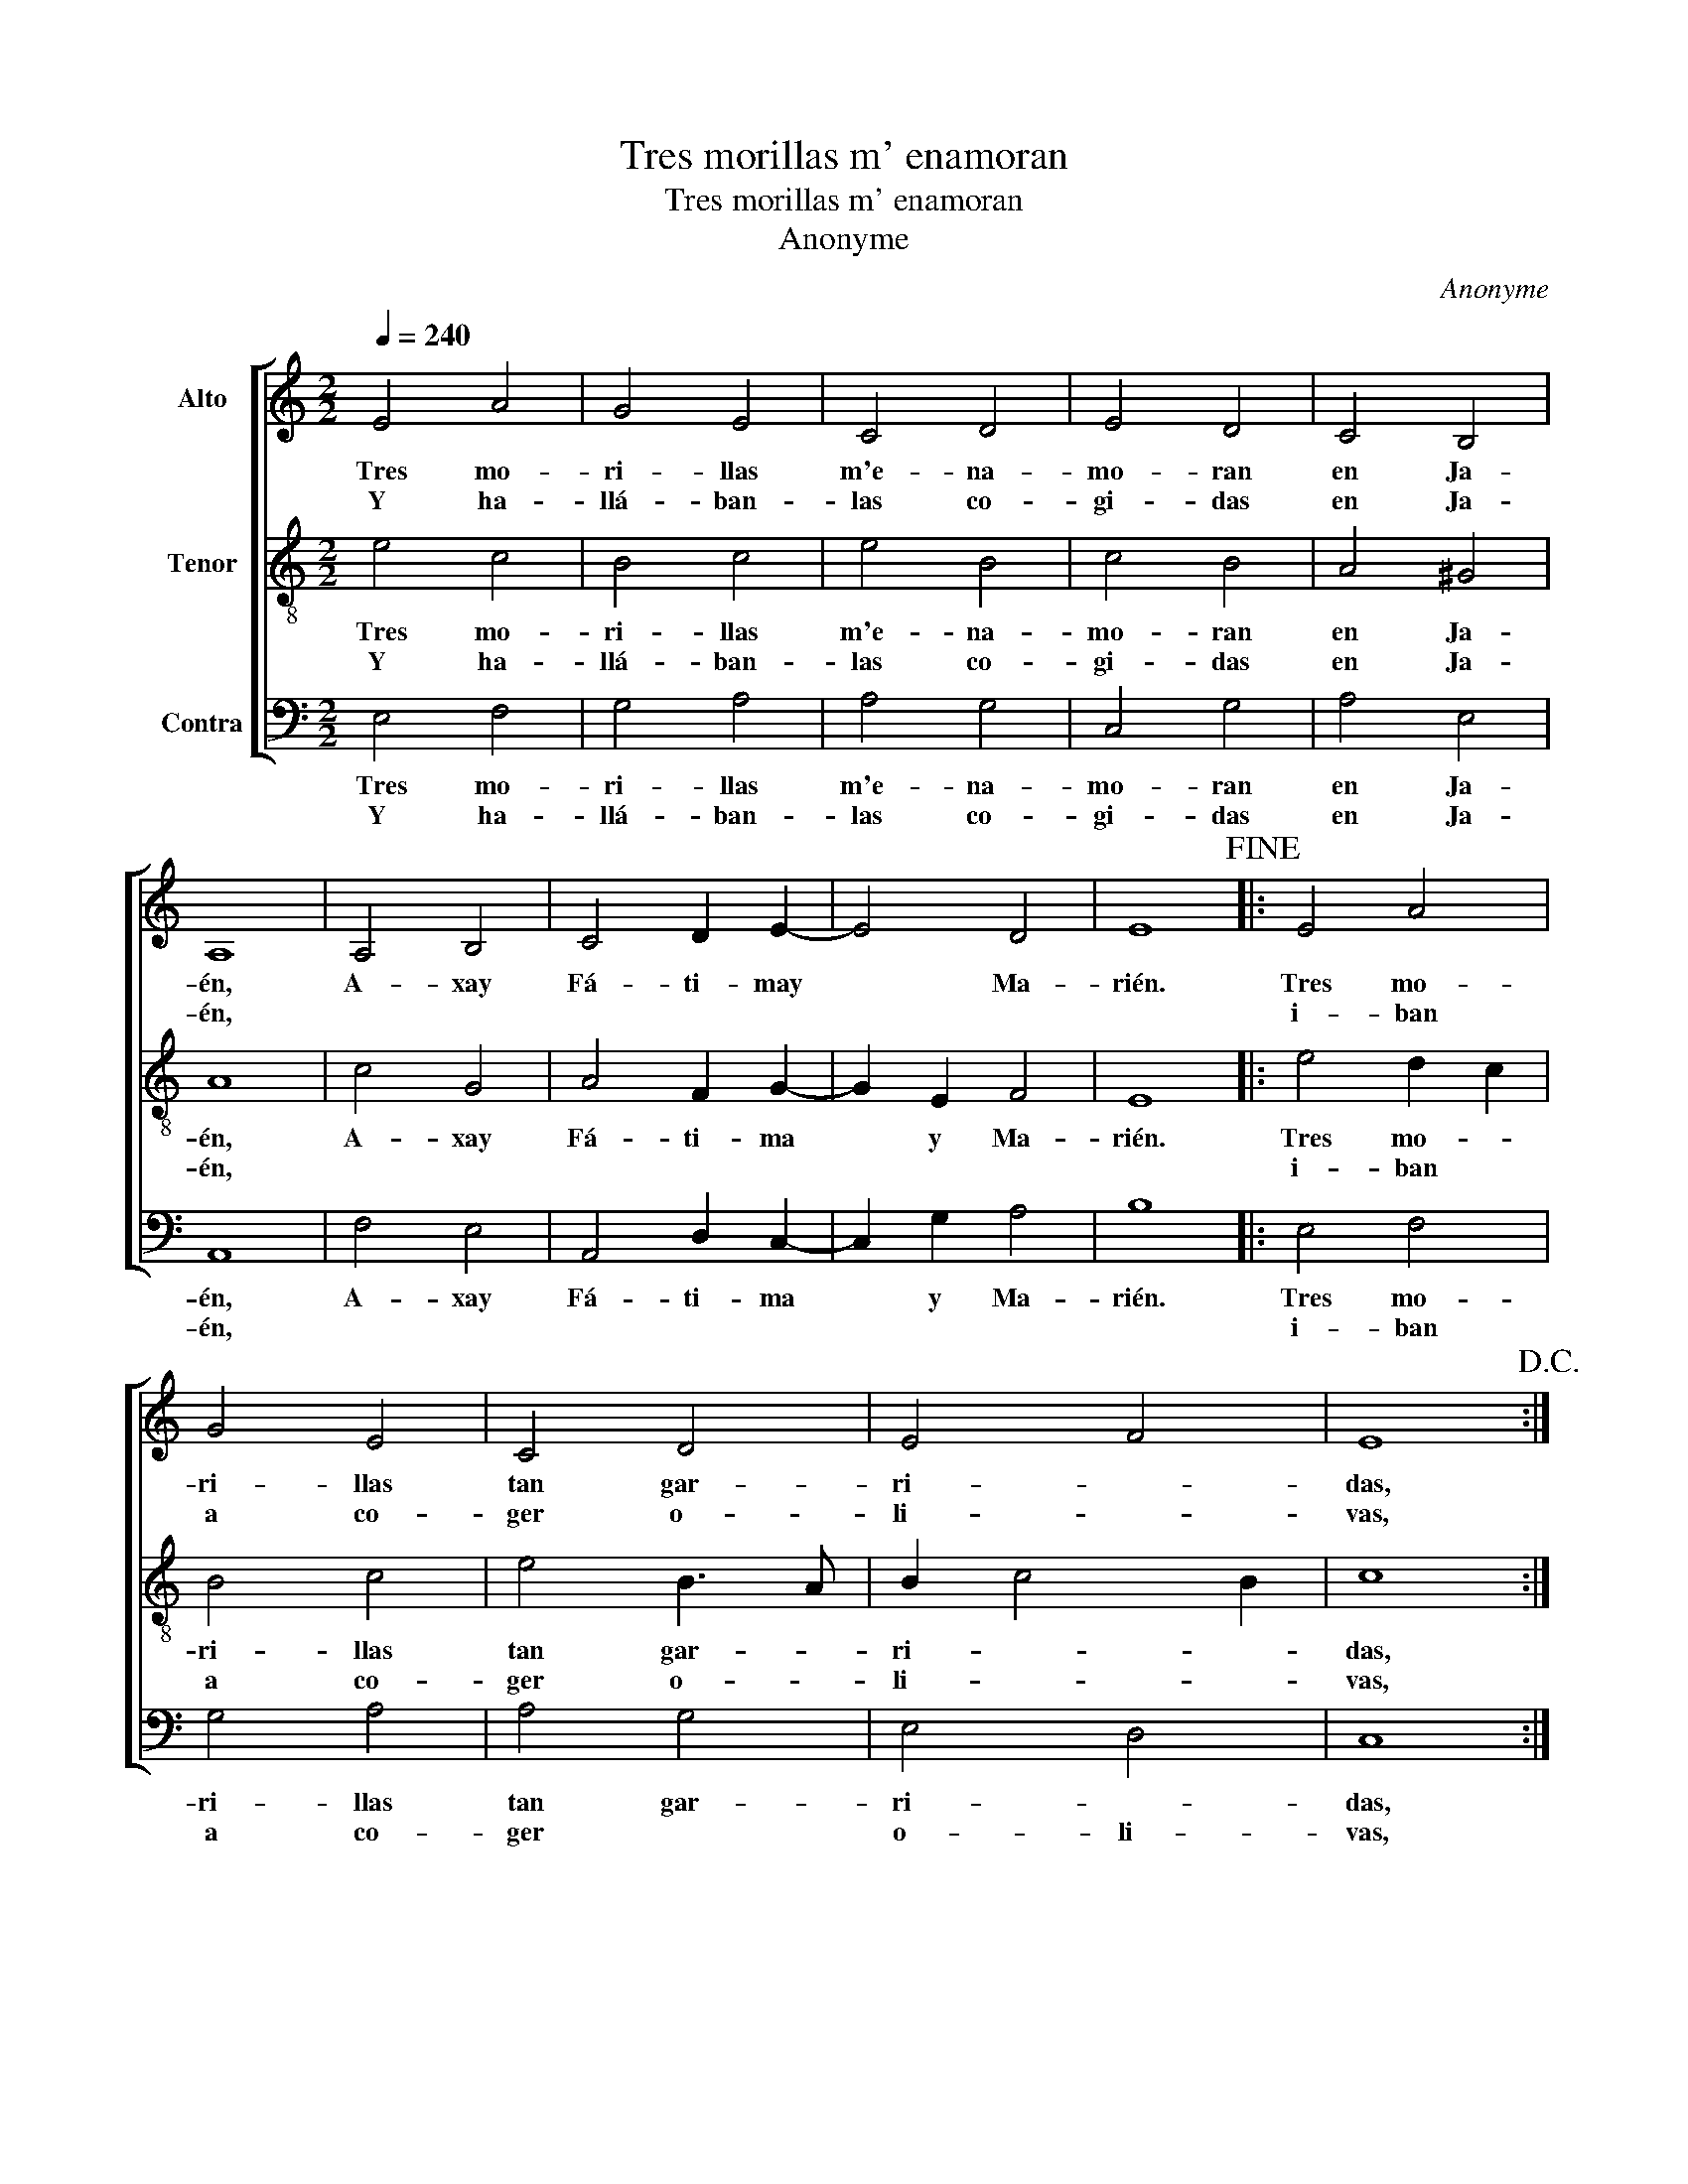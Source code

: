 X:1
T:Tres morillas m' enamoran
T:Tres morillas m' enamoran
T:Anonyme
C:Anonyme
%%score [ 1 2 3 ]
L:1/8
Q:1/4=240
M:2/2
K:C
V:1 treble nm="Alto"
V:2 treble-8 nm="Tenor"
V:3 bass nm="Contra"
V:1
 E4 A4 | G4 E4 | C4 D4 | E4 D4 | C4 B,4 | A,8 | A,4 B,4 | C4 D2 E2- | E4 D4 | E8!fine! |: E4 A4 | %11
w: Tres mo-|ri- llas|m'e- na-|mo- ran|en Ja-|én,|A- xay|Fá- ti- may|* Ma-|rién.|Tres mo-|
w: Y ha-|llá- ban-|las co-|gi- das|en Ja-|én,|||||i- ban|
 G4 E4 | C4 D4 | E4 F4 | E8!D.C.! :| %15
w: ri- llas|tan gar-|ri- *|das,|
w: a co-|ger o-|li- *|vas,|
V:2
 e4 c4 | B4 c4 | e4 B4 | c4 B4 | A4 ^G4 | A8 | c4 G4 | A4 F2 G2- | G2 E2 F4 | E8 |: e4 d2 c2 | %11
w: Tres mo-|ri- llas|m'e- na-|mo- ran|en Ja-|én,|A- xay|Fá- ti- ma|* y Ma-|rién.|Tres mo- *|
w: Y ha-|llá- ban-|las co-|gi- das|en Ja-|én,|||||i- ban *|
 B4 c4 | e4 B3 A | B2 c4 B2 | c8 :| %15
w: ri- llas|tan gar- *|ri- * *|das,|
w: a co-|ger o- *|li- * *|vas,|
V:3
 E,4 F,4 | G,4 A,4 | A,4 G,4 | C,4 G,4 | A,4 E,4 | A,,8 | F,4 E,4 | A,,4 D,2 C,2- | C,2 G,2 A,4 | %9
w: Tres mo-|ri- llas|m'e- na-|mo- ran|en Ja-|én,|A- xay|Fá- ti- ma|* y Ma-|
w: Y ha-|llá- ban-|las co-|gi- das|en Ja-|én,||||
 B,8 |: E,4 F,4 | G,4 A,4 | A,4 G,4 | E,4 D,4 | C,8 :| %15
w: rién.|Tres mo-|ri- llas|tan gar-|ri- *|das,|
w: |i- ban|a co-|ger *|o- li-|vas,|

